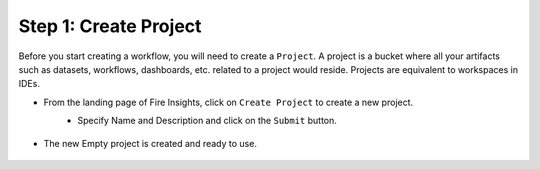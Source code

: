 Step 1: Create Project
==============================

Before you start creating a workflow, you will need to create a ``Project``. A project is a bucket where all your artifacts such as datasets, workflows, dashboards, etc. related to a project would reside. Projects are equivalent to workspaces in IDEs.   
  
* From the landing page of Fire Insights, click on ``Create Project`` to create a new project.


  .. figure:: ../../_assets/tutorials/quickstart/Create-Project/Create-Project.png
   :alt: Quickstart
   :align: left
   :width: 75% 


* Specify Name and Description and click on the ``Submit`` button. 


  .. figure:: ../../_assets/tutorials/quickstart/Create-Project/Add-Name.png
   :alt: Quickstart
   :width: 75%  

* The new Empty project is created and ready to use.  


  .. figure:: ../../_assets/tutorials/quickstart/Create-Project/Project-List.png
   :alt: Quickstart
   :width: 75%
